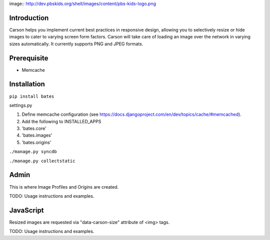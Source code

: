 image:: http://dev.pbskids.org/shell/images/content/pbs-kids-logo.png

Introduction
------------
Carson helps you implement current best practices in responsive design,
allowing you to selectively resize or hide images to cater to varying screen
form factors. Carson will take care of loading an image over the network in
varying sizes automatically. It currently supports PNG and JPEG formats.

Prerequisite
------------
- Memcache

Installation
------------
``pip install bates``

settings.py

#. Define memcache configuration (see https://docs.djangoproject.com/en/dev/topics/cache/#memcached).
#. Add the following to INSTALLED_APPS

#. 'bates.core'
#. 'bates.images'
#. 'bates.origins'

``./manage.py syncdb``

``./manage.py collectstatic``

Admin
-----
This is where Image Profiles and Origins are created.

TODO: Usage instructions and examples.

JavaScript
----------
Resized images are requested via "data-carson-size" attribute of <img>
tags.

TODO: Usage instructions and examples.
